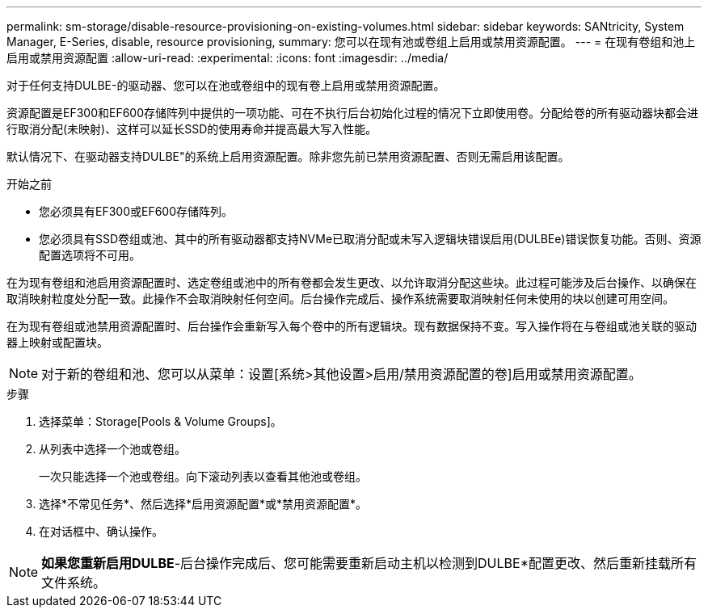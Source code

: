 ---
permalink: sm-storage/disable-resource-provisioning-on-existing-volumes.html 
sidebar: sidebar 
keywords: SANtricity, System Manager, E-Series, disable, resource provisioning, 
summary: 您可以在现有池或卷组上启用或禁用资源配置。 
---
= 在现有卷组和池上启用或禁用资源配置
:allow-uri-read: 
:experimental: 
:icons: font
:imagesdir: ../media/


[role="lead"]
对于任何支持DULBE-的驱动器、您可以在池或卷组中的现有卷上启用或禁用资源配置。

资源配置是EF300和EF600存储阵列中提供的一项功能、可在不执行后台初始化过程的情况下立即使用卷。分配给卷的所有驱动器块都会进行取消分配(未映射)、这样可以延长SSD的使用寿命并提高最大写入性能。

默认情况下、在驱动器支持DULBE"的系统上启用资源配置。除非您先前已禁用资源配置、否则无需启用该配置。

.开始之前
* 您必须具有EF300或EF600存储阵列。
* 您必须具有SSD卷组或池、其中的所有驱动器都支持NVMe已取消分配或未写入逻辑块错误启用(DULBEe)错误恢复功能。否则、资源配置选项将不可用。


在为现有卷组和池启用资源配置时、选定卷组或池中的所有卷都会发生更改、以允许取消分配这些块。此过程可能涉及后台操作、以确保在取消映射粒度处分配一致。此操作不会取消映射任何空间。后台操作完成后、操作系统需要取消映射任何未使用的块以创建可用空间。

在为现有卷组或池禁用资源配置时、后台操作会重新写入每个卷中的所有逻辑块。现有数据保持不变。写入操作将在与卷组或池关联的驱动器上映射或配置块。


NOTE: 对于新的卷组和池、您可以从菜单：设置[系统>其他设置>启用/禁用资源配置的卷]启用或禁用资源配置。

.步骤
. 选择菜单：Storage[Pools & Volume Groups]。
. 从列表中选择一个池或卷组。
+
一次只能选择一个池或卷组。向下滚动列表以查看其他池或卷组。

. 选择*不常见任务*、然后选择*启用资源配置*或*禁用资源配置*。
. 在对话框中、确认操作。



NOTE: *如果您重新启用DULBE*-后台操作完成后、您可能需要重新启动主机以检测到DULBE*配置更改、然后重新挂载所有文件系统。
